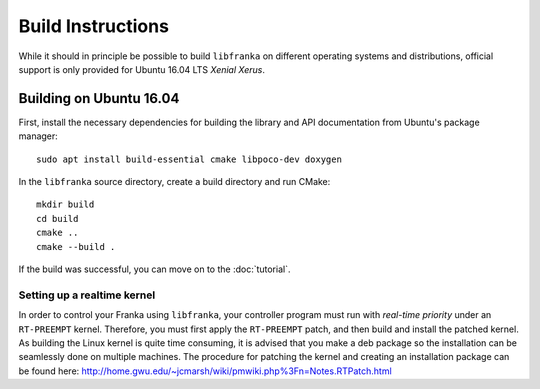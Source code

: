 .. highlight:: shell

Build Instructions
==================

While it should in principle be possible to build ``libfranka`` on different operating systems and distributions, official support is only provided for Ubuntu 16.04 LTS `Xenial Xerus`.

Building on Ubuntu 16.04
------------------------

First, install the necessary dependencies for building the library and API documentation from Ubuntu's package manager::

    sudo apt install build-essential cmake libpoco-dev doxygen

In the ``libfranka`` source directory, create a build directory and run CMake::

    mkdir build
    cd build
    cmake ..
    cmake --build .

If the build was successful, you can move on to the :doc:`tutorial`.

Setting up a realtime kernel
^^^^^^^^^^^^^^^^^^^^^^^^^^^^
In order to control your Franka using ``libfranka``, your controller program must run with `real-time priority` under an ``RT-PREEMPT`` kernel. Therefore, you must first apply the ``RT-PREEMPT`` patch, and then build and install the patched kernel.
As building the Linux kernel is quite time consuming, it is advised that you make a deb package so the installation can be seamlessly done on multiple machines. The procedure for patching the kernel and creating an installation package can be found here: http://home.gwu.edu/~jcmarsh/wiki/pmwiki.php%3Fn=Notes.RTPatch.html



